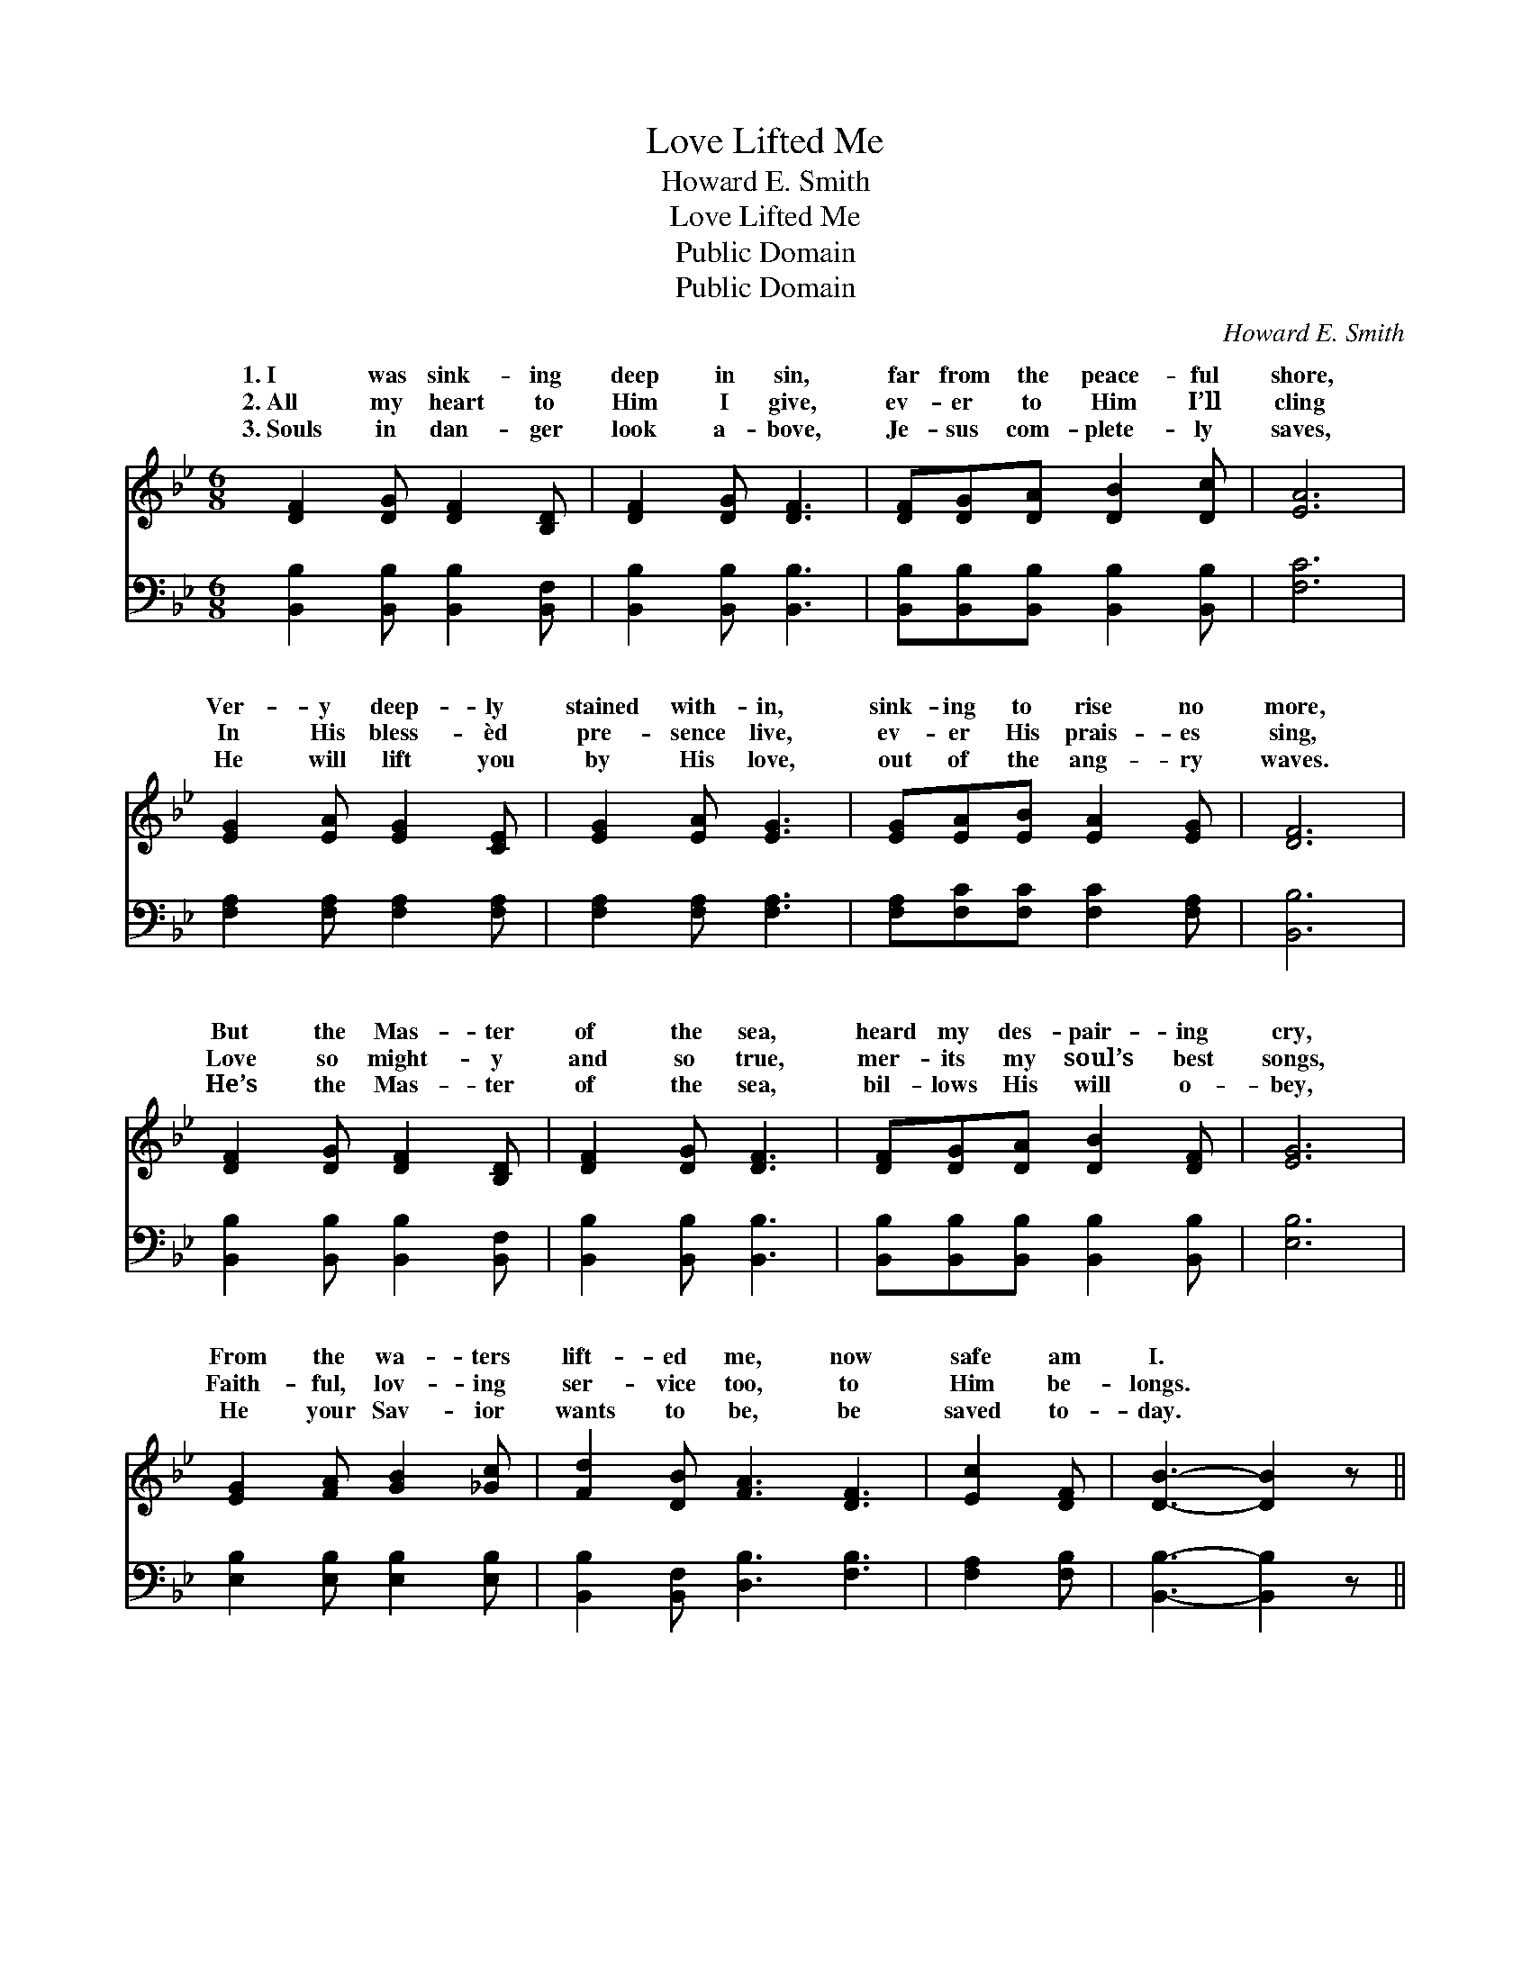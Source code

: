 X:1
T:Love Lifted Me
T:Howard E. Smith
T:Love Lifted Me
T:Public Domain
T:Public Domain
C:Howard E. Smith
Z:Public Domain
%%score ( 1 2 ) ( 3 4 )
L:1/8
M:6/8
K:Bb
V:1 treble 
V:2 treble 
V:3 bass 
V:4 bass 
V:1
 [DF]2 [DG] [DF]2 [B,D] | [DF]2 [DG] [DF]3 | [DF][DG][DA] [DB]2 [Dc] | [EA]6 | %4
w: 1.~I was sink- ing|deep in sin,|far from the peace- ful|shore,|
w: 2.~All my heart to|Him I give,|ev- er to Him I’ll|cling|
w: 3.~Souls in dan- ger|look a- bove,|Je- sus com- plete- ly|saves,|
 [EG]2 [EA] [EG]2 [CE] | [EG]2 [EA] [EG]3 | [EG][EA][EB] [EA]2 [EG] | [DF]6 | %8
w: Ver- y deep- ly|stained with- in,|sink- ing to rise no|more,|
w: In His bless- èd|pre- sence live,|ev- er His prais- es|sing,|
w: He will lift you|by His love,|out of the ang- ry|waves.|
 [DF]2 [DG] [DF]2 [B,D] | [DF]2 [DG] [DF]3 | [DF][DG][DA] [DB]2 [DF] | [EG]6 | %12
w: But the Mas- ter|of the sea,|heard my des- pair- ing|cry,|
w: Love so might- y|and so true,|mer- its my soul’s best|songs,|
w: He’s the Mas- ter|of the sea,|bil- lows His will o-|bey,|
 [EG]2 [FA] [GB]2 [_Gc] | [Fd]2 [DB] [FA]3 [DF]3 | [Ec]2 [DF] | [DB]3- [DB]2 z || %16
w: From the wa- ters|lift- ed me, now|safe am|I. *|
w: Faith- ful, lov- ing|ser- vice too, to|Him be-|longs. *|
w: He your Sav- ior|wants to be, be|saved to-|day. *|
"^Refrain" [Fd]3 [EF]2 [Ec] | (D2 E [DB]3) | [DB]3 [B,D]2 [B,A] | (B,2 =B, [CG]3) | %20
w: ||||
w: Love lift- ed|me! * *|lift- ed me!|When * *|
w: ||||
 [EG]3 (GA)[DB] | [DF]2 [DB] [FB]3 | [Fd]3 [Fd]2 [Ec] | [DB]6 |] %24
w: ||||
w: thing else * could|Love lift- ed|me! * *||
w: ||||
V:2
 x6 | x6 | x6 | x6 | x6 | x6 | x6 | x6 | x6 | x6 | x6 | x6 | x6 | x9 | x3 | x6 || x6 | B3- x3 | %18
w: ||||||||||||||||||
w: |||||||||||||||||Love|
 x6 | G3- x3 | x3 E2 x | x6 | x6 | x6 |] %24
w: ||||||
w: |no-|help||||
V:3
 [B,,B,]2 [B,,B,] [B,,B,]2 [B,,F,] | [B,,B,]2 [B,,B,] [B,,B,]3 | %2
w: ~ ~ ~ ~|~ ~ ~|
 [B,,B,][B,,B,][B,,B,] [B,,B,]2 [B,,B,] | [F,C]6 | [F,A,]2 [F,A,] [F,A,]2 [F,A,] | %5
w: ~ ~ ~ ~ ~|~|~ ~ ~ ~|
 [F,A,]2 [F,A,] [F,A,]3 | [F,A,][F,C][F,C] [F,C]2 [F,A,] | [B,,B,]6 | %8
w: ~ ~ ~|~ ~ ~ ~ ~|~|
 [B,,B,]2 [B,,B,] [B,,B,]2 [B,,F,] | [B,,B,]2 [B,,B,] [B,,B,]3 | %10
w: ~ ~ ~ ~|~ ~ ~|
 [B,,B,][B,,B,][B,,B,] [B,,B,]2 [B,,B,] | [E,B,]6 | [E,B,]2 [E,B,] [E,B,]2 [E,B,] | %13
w: ~ ~ ~ ~ ~|~|~ ~ ~ ~|
 [B,,B,]2 [B,,F,] [D,B,]3 [F,B,]3 | [F,A,]2 [F,B,] | [B,,B,]3- [B,,B,]2 z || %16
w: ~ ~ ~ ~|~ ~|~ *|
 [B,,B,]3 [F,A,]2 [F,A,] | [B,,B,]2 [B,,G,] [B,,F,]3 | [B,,F,]3 [B,,F,]2 [D,F,] | %19
w: ~ ~ ~|ev- en me!|~ ~ ~|
 E,2 [D,F,] [C,E,]3 | [E,B,]3 ([E,B,][C,F,])[B,,F,] | [B,,B,]2 [B,,F,] [D,B,]3 | %22
w: ev- en me!|||
 [F,B,]3 [F,B,]2 [F,A,] | [B,,B,]6 |] %24
w: ||
V:4
 x6 | x6 | x6 | x6 | x6 | x6 | x6 | x6 | x6 | x6 | x6 | x6 | x6 | x9 | x3 | x6 || x6 | x6 | x6 | %19
 E,2 x4 | x6 | x6 | x6 | x6 |] %24

